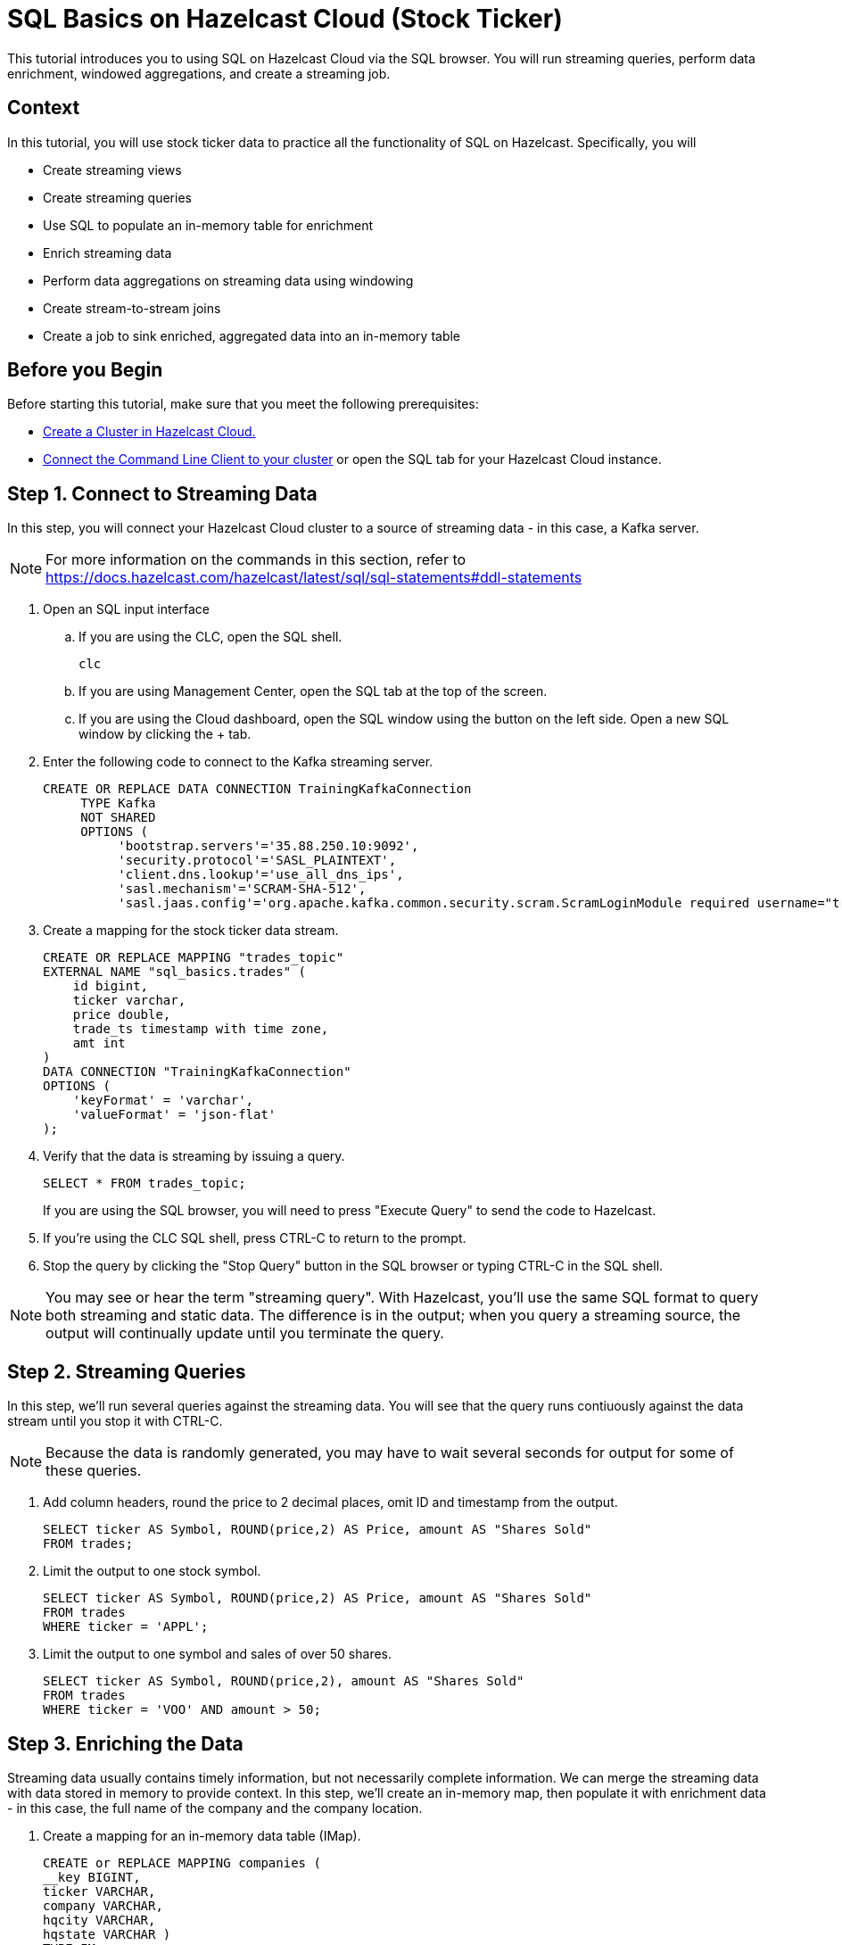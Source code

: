 ////
Make sure to rename this file to the name of your repository and add the filename to the README. This filename must not conflict with any existing tutorials.
////

// Describe the title of your article by replacing 'Tutorial template' with the page name you want to publish.
= SQL Basics on Hazelcast Cloud (Stock Ticker)
// Add required variables
:page-layout: tutorial
:page-product: cloud 
:page-categories: Stream Processing, Get Started, SQL 
:page-lang: sql 
:page-enterprise: 
:page-est-time: 15 mins 
:description:  Use SQL to perform streaming queries, data enrichment, windowed aggregations, stream-to-stream joins, and create jobs.

This tutorial introduces you to using SQL on Hazelcast Cloud via the SQL browser. You will run streaming queries, perform data enrichment, windowed aggregations, and create a streaming job.

// Give some context about the use case for this tutorial. What will the reader learn?
== Context
In this tutorial, you will use stock ticker data to practice all the functionality of SQL on Hazelcast. Specifically, you will

* Create streaming views
* Create streaming queries
* Use SQL to populate an in-memory table for enrichment
* Enrich streaming data
* Perform data aggregations on streaming data using windowing
* Create stream-to-stream joins
* Create a job to sink enriched, aggregated data into an in-memory table

// Optional: What does the reader need before starting this tutorial? Think about tools or knowledge. Delete this section if your readers can dive straight into the lesson without requiring any prerequisite knowledge.
== Before you Begin

Before starting this tutorial, make sure that you meet the following prerequisites:

* https://docs.hazelcast.com/cloud/get-started[Create a Cluster in Hazelcast Cloud.,window=_blank]
* https://docs.hazelcast.com/clc/5.3/get-started[Connect the Command Line Client to your cluster,window=_blank] or open the SQL tab for your Hazelcast Cloud instance.

== Step 1. Connect to Streaming Data

////
Introduce what your audience will learn in each step, then continue to write the steps in the tutorial.
You can choose one of these approaches to write your tutorial part:

* In a narrative style if your parts are short or you are using screenshots to do most of the talking.   
* In a "Goal > Steps > Outcome" structure to build a predictable flow in all your tutorial parts.

Whatever option you choose when designing your tutorial should be carried through in subsequent parts.
////
In this step, you will connect your Hazelcast Cloud cluster to a source of streaming data - in this case, a Kafka server.

[NOTE]
====
For more information on the commands in this section, refer to https://docs.hazelcast.com/hazelcast/latest/sql/sql-statements#ddl-statements
====

. Open an SQL input interface
.. If you are using the CLC, open the SQL shell.
+
```bash
clc
```

.. If you are using Management Center, open the SQL tab at the top of the screen.

.. If you are using the Cloud dashboard, open the SQL window using the button on the left side. Open a new SQL window by clicking the + tab.

. Enter the following code to connect to the Kafka streaming server. 
+
```sql
CREATE OR REPLACE DATA CONNECTION TrainingKafkaConnection 
     TYPE Kafka 
     NOT SHARED 
     OPTIONS (
          'bootstrap.servers'='35.88.250.10:9092',
          'security.protocol'='SASL_PLAINTEXT',
          'client.dns.lookup'='use_all_dns_ips',
          'sasl.mechanism'='SCRAM-SHA-512',
          'sasl.jaas.config'='org.apache.kafka.common.security.scram.ScramLoginModule required username="training_ro" password="h@zelcast!";', 'session.timeout.ms'='45000');
```
. Create a mapping for the stock ticker data stream.
+
```sql
CREATE OR REPLACE MAPPING "trades_topic"
EXTERNAL NAME "sql_basics.trades" (
    id bigint,
    ticker varchar,
    price double,
    trade_ts timestamp with time zone,
    amt int
)
DATA CONNECTION "TrainingKafkaConnection"
OPTIONS (
    'keyFormat' = 'varchar',
    'valueFormat' = 'json-flat'
);
```
. Verify that the data is streaming by issuing a query.
+
```sql
SELECT * FROM trades_topic;
``` 
If you are using the SQL browser, you will need to press "Execute Query" to send the code to Hazelcast.

. If you're using the CLC SQL shell, press CTRL-C to return to the prompt. 

. Stop the query by clicking the "Stop Query" button in the SQL browser or typing CTRL-C in the SQL shell.

[NOTE]
====
You may see or hear the term "streaming query". With Hazelcast, you'll use the same SQL format to query both streaming and static data. The difference is in the output; when you query a streaming source, the output will continually update until you terminate the query. 
====

== Step 2. Streaming Queries

In this step, we'll run several queries against the streaming data. You will see that the query runs contiuously against the data stream until you stop it with CTRL-C. 

[NOTE]
====
Because the data is randomly generated, you may have to wait several seconds for output for some of these queries.
====

. Add column headers, round the price to 2 decimal places, omit ID and timestamp from the output. 

+
```sql
SELECT ticker AS Symbol, ROUND(price,2) AS Price, amount AS "Shares Sold"
FROM trades;
```
. Limit the output to one stock symbol. 
+
```sql
SELECT ticker AS Symbol, ROUND(price,2) AS Price, amount AS "Shares Sold"
FROM trades
WHERE ticker = 'APPL';
```
. Limit the output to one symbol and sales of over 50 shares. 
+
```sql
SELECT ticker AS Symbol, ROUND(price,2), amount AS "Shares Sold"
FROM trades
WHERE ticker = 'VOO' AND amount > 50; 
```

== Step 3. Enriching the Data
Streaming data usually contains timely information, but not necessarily complete information. We can merge the streaming data with data stored in memory to provide context. In this step, we'll create an in-memory map, then populate it with enrichment data - in this case, the full name of the company and the company location.

. Create a mapping for an in-memory data table (IMap).
+
```sql
CREATE or REPLACE MAPPING companies (
__key BIGINT,
ticker VARCHAR,
company VARCHAR,
hqcity VARCHAR,
hqstate VARCHAR )
TYPE IMap
OPTIONS (
'keyFormat'='bigint',
'valueFormat'='json-flat');
```

. Add company info to the table.
+
```sql
INSERT INTO companies VALUES
(1, 'APPL', 'Apple','Cupertino','CA'),
(2, 'GOOG', 'Alphabet (Google)', 'Mountain View', 'CA'),
(3, 'META', 'Meta (Facebook)','Menlo Park', 'CA'),
(4, 'NFLX', 'Netflix','Los Gatos', 'CA'),
(5, 'AMZN', 'Amazon', 'Seattle', 'WA'),
(6, 'INTC', 'Intel', 'Santa Clara', 'CA'),
(7, 'CSCO', 'Cisco', 'San Jose', 'CA'),
(8, 'BABA', 'Alibaba', 'Hangzhou', 'Zhejiang'),
(9, 'VOO', 'Vanguard S&P 500','n/a','n/a');
```
. Verify that the data is in the IMap.
+
```sql
SELECT * FROM companies;
```

. Use a JOIN to combine the static company information with the streaming data.
+
```sql
SELECT 
    trades.ticker AS Symbol, 
    companies.company as Company,
     ROUND(trades.price,2) AS Price, 
     trades.amount AS "Shares Sold"
FROM trades
JOIN companies
ON companies.ticker = trades.ticker;

```

== Step 4. Watermarking and Windowing

Data aggregation is a common ETL function, but how do you do it on streaming data? The answer is to perform it over specific windows of time. The aggregations and computations are performed on all data included within each window. The output is then updated for each window. 

[NOTE]
====
For a detailed description of watermarking and window types, refer to the https://docs.hazelcast.com/hazelcast/5.2/sql/querying-streams#windowing[SQL Stream Processing] topic in the Hazelcast documentation. 
====

. In order to ensure that data is included in the correct window, you have to first create a new view that orders the data based on one of the data fields (the watermark). In this tutorial, we'll use timestamp as the watermark. 
+
```sql
CREATE OR REPLACE VIEW trades_ordered AS
SELECT *
  FROM TABLE(IMPOSE_ORDER(
  TABLE trades,
  DESCRIPTOR(trade_ts),
  INTERVAL '0.5' SECONDS));
```

. For our first aggregation, we'll display the minimum and maximum price for each stock over a 5 second window. (Output will not appear until 5 seconds have elapsed.)
+
```sql
SELECT 
     window_start,
     window_end, 
     ticker, 
     ROUND(MAX(price),2) AS high, 
     ROUND(MIN(price),2) AS low
FROM TABLE(TUMBLE(
     TABLE trades_ordered,
     DESCRIPTOR(trade_ts),
     INTERVAL '5' SECONDS
))
GROUP BY 1,2,3
;
```
This query will display the average price over a 5 second window, updating the result every second.
+
```sql
SELECT 
     window_start, 
     window_end, 
     ticker, 
     ROUND(AVG(price),2) as average
FROM TABLE(HOP(
  TABLE trades_ordered,
  DESCRIPTOR(trade_ts),
  INTERVAL '5' SECONDS, INTERVAL '1' SECOND
))
GROUP BY 1,2,3;
```


== Step 5: Stream to Stream Joins

You can join two or more related streams of data and store the results. In this example, we're going to create two different joined queries:

* Combine the high/low query above with the current trade data to display high, low, and current pricing.

* Combine the average query above with the current trade data, along with a "flag" field that indicates whether the current price is higher or lower than the calculated average.

. Create a view for the high and low price output. This creates a new data stream.
+
```sql
CREATE OR REPLACE VIEW high_low AS
     SELECT 
          window_start,
          window_end, 
          ticker, 
          ROUND(MAX(price),2) AS high, 
          ROUND(MIN(price),2) AS low
     FROM TABLE(TUMBLE(
          TABLE trades_ordered,
          DESCRIPTOR(trade_ts),
          INTERVAL '5' SECONDS
     ))
     GROUP BY 1,2,3;
```
. Join the ```trades_ordered``` stream and the ```high_low``` stream to display ticker symbol, high, low, and current price.
+
```sql
SELECT 
     tro.ticker AS Symbol,
     tro.price AS Price,
     hl.high AS High,
     hl.low AS Low
FROM trades_ordered AS tro
JOIN high_low AS hl
ON tro.ticker = hl.ticker 
AND hl.window_end BETWEEN tro.trade_ts AND tro.trade_ts + INTERVAL '0.1' SECONDS; 
```
. Create a view for the average price display above. This creates another new data stream.
+
```sql
CREATE OR REPLACE VIEW priceavg AS
     SELECT 
          window_start, 
          window_end, 
          ticker, 
          ROUND(AVG(price),2) as average
     FROM TABLE(HOP(
          TABLE trades_ordered,
          DESCRIPTOR(trade_ts),
          INTERVAL '5' SECONDS, INTERVAL '1' SECOND
     ))
     GROUP BY 1,2,3;
```
. Join the ```trades_ordered``` stream and the ```priceavg``` stream, calculating the percent difference between the average price and the current price. 
+
```sql
SELECT 
     tro.ticker AS Symbol, 
     ROUND(tro.price,2) AS Price,
     pr.average AS Average,
     ROUND(((tro.price/pr.average)-1)*100,2) AS Percent_Change
FROM trades_ordered AS tro
JOIN priceavg AS pr
ON tro.ticker = pr.ticker
AND pr.window_end BETWEEN tro.trade_ts AND tro.trade_ts + INTERVAL '0.1' SECOND; 
```

. Add a column that displays whether the stock value is up or down from the previous average.
+
```sql
SELECT 
     tro.ticker AS Symbol, 
     tro.price AS Price,
     pr.average AS Average,
     ROUND(((tro.price/pr.average)-1)*100,2) AS Percent_Change,
     CASE
          WHEN (ROUND(((tro.price/pr.average)-1)*100,2) > 1) THEN 'Up'
          ELSE 'Down'
     END AS Up_Down
FROM trades_ordered AS tro
JOIN priceavg AS pr
ON tro.ticker = pr.ticker
AND pr.window_end BETWEEN tro.trade_ts AND tro.trade_ts + INTERVAL '0.1' SECOND; 
```

== Step 6: Create an SQL Job

So far everything we've done is displaying output to our console screen. To direct output to a different destination, you'll need to create a job. Jobs run in the background, independent of any client connection, until you stop them. 

Our job will populate a table in memory. To keep memory use at a minimum, the output table will use the stock symbol as the key field, so that only the latest trade information is stored.  

. Create a view that enriches `trades_ordered` view from Step 4 with the data in the `companies` IMap from Step 3.
+
``` sql
CREATE OR REPLACE VIEW tro_enriched AS 
     SELECT 
          tro.ticker AS ticker, 
          companies.company as company,
          ROUND(tro.price,2) AS price, 
          tro.amount AS shares,
          tro.trade_ts
     FROM trades_ordered AS tro
     JOIN companies
     ON companies.ticker = tro.ticker;
```
. Create a view that combines `tro_enriched` and the 'high_low' stream from Step 5.
+
```sql
CREATE OR REPLACE VIEW high_low_enriched AS
     SELECT
          troe.ticker AS ticker,
          troe.company AS company,
          troe.price AS price,
          troe.shares AS shares,
          hl.high AS high,
          hl.low AS low,
          troe.trade_ts
     FROM tro_enriched AS troe
     JOIN high_low AS hl
     ON troe.ticker = hl.ticker 
     AND hl.window_end BETWEEN troe.trade_ts AND troe.trade_ts + INTERVAL '0.1' SECOND; 
```

. Verify the output from the `high_low_enriched` view.
+
```sql
SELECT * FROM high_low_enriched;
```
+
```sql
SELECT * FROM high_low_enriched
     WHERE ticker = "APPL";
```
. Create an IMap to serve as a sink for the data generated by `high_low_enriched`.
+
```sql
CREATE OR REPLACE MAPPING current_trade (
   __key VARCHAR,
   company VARCHAR,
   price DECIMAL,
   shares DECIMAL,
   high DECIMAL,
   low DECIMAL,
   trade_ts TIMESTAMP
 ) TYPE IMap
OPTIONS (
   'keyFormat' = 'varchar',
   'valueFormat' = 'json-flat'
);
```
. Create a job that sinks the `high_low_enriched` data into the `current_trade` IMap. Use the ticker symbol as the key for the `current_trade` IMap. 
+
[NOTE]
====
Using the ticker as the key in the sink limits the map to storing only the latest trade data for each stock symbol. 
====

+
```sql
CREATE JOB current_trades
AS SINK INTO current_trade
SELECT
     troe.ticker AS __key,
     troe.company AS company,
     troe.price AS price,
     troe.shares AS shares,
     hl.high AS high,
     hl.low AS low,
     troe.trade_ts
FROM tro_enriched AS troe
JOIN high_low AS hl
ON troe.ticker = hl.ticker 
AND hl.window_end BETWEEN troe.trade_ts AND troe.trade_ts + INTERVAL '0.1' SECOND; 

```
. Verify that entries are being added to the `current_trade` map. Run this query multiple times to verify that the data is changing. 
+
```sql
SELECT * FROM current_trade;
```



== Summary

////
Summarise what knowledge the reader has gained by completing the tutorial, including a summary of each step's goals (this is a good way to validate whether your tutorial has covered all you need it to.)
////
In this tutorial, you learned the following:

* Create streaming views
* Create streaming queries
* Use SQL to populate an in-memory table for enrichment
* Enrich streaming data
* Perform data aggregations on streaming data using windowing
* Create stream-to-stream joins
* Create a job to sink enriched, aggregated data into an in-memory table

== See Also

// Optionally, add some links to resources, such as other related guides.
https://docs.hazelcast.com/hazelcast/5.2/sql/querying-streams[Querying Streams] (Documentation)

https://docs.hazelcast.com/hazelcast/5.2/sql/sql-statements[SQL Statements] (Documentation)

https://docs.hazelcast.com/tutorials/join-two-streams[Stream-to-Stream Joins] (Tutorial)


